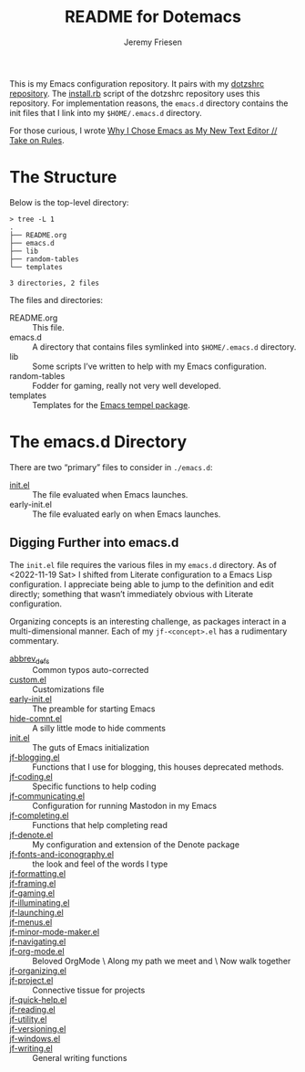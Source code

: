 #+title: README for Dotemacs
#+AUTHOR: Jeremy Friesen
#+EMAIL: jeremy@jeremyfriesen.com
#+STARTUP: showall
#+OPTIONS: toc:3

This is my Emacs configuration repository.  It pairs with my [[https://github.com/jeremyf/dotzshrc/][dotzshrc repository]].  The [[https://github.com/jeremyf/dotzshrc/blob/main/install.rb][install.rb]] script of the dotzshrc repository uses this repository.  For implementation reasons, the =emacs.d= directory contains the init files that I link into my =$HOME/.emacs.d= directory.

For those curious, I wrote [[https://takeonrules.com/2020/10/18/why-i-chose-emacs-as-my-new-text-editor/][Why I Chose Emacs as My New Text Editor // Take on Rules]].

* The Structure

Below is the top-level directory:

#+BEGIN_EXAMPLE
  > tree -L 1
  .
  ├── README.org
  ├── emacs.d
  ├── lib
  ├── random-tables
  └── templates

  3 directories, 2 files
#+END_EXAMPLE

The files and directories:

- README.org :: This file.
- emacs.d :: A directory that contains files symlinked into =$HOME/.emacs.d= directory.
- lib :: Some scripts I’ve written to help with my Emacs configuration.
- random-tables :: Fodder for gaming, really not very well developed.
- templates :: Templates for the [[https://github.com/minad/tempel][Emacs tempel package]].

* The emacs.d Directory

There are two “primary” files to consider in =./emacs.d=:

- [[file:emacs.d/init.el][init.el]] :: The file evaluated when Emacs launches.
- early-init.el :: The file evaluated early on when Emacs launches.

** Digging Further into emacs.d

The =init.el= file requires the various files in my =emacs.d= directory.  As of <2022-11-19 Sat> I shifted from Literate configuration to a Emacs Lisp configuration.  I appreciate being able to jump to the definition and edit directly; something that wasn’t immediately obvious with Literate configuration.

Organizing concepts is an interesting challenge, as packages interact in a multi-dimensional manner.  Each of my =jf-<concept>.el= has a rudimentary commentary.

- [[file:emacs.d/abbrev_defs][abbrev_defs]] :: Common typos auto-corrected
- [[file:emacs.d/custom.el][custom.el]] :: Customizations file
- [[file:emacs.d/early-init.el][early-init.el]] :: The preamble for starting Emacs
- [[file:emacs.d/hide-comnt.el][hide-comnt.el]] :: A silly little mode to hide comments
- [[file:emacs.d/init.el][init.el]] :: The guts of Emacs initialization
- [[file:emacs.d/jf-blogging.el][jf-blogging.el]] :: Functions that I use for blogging, this houses deprecated methods.
- [[file:emacs.d/jf-coding.el][jf-coding.el]] :: Specific functions to help coding
- [[file:emacs.d/jf-communicating.el][jf-communicating.el]] :: Configuration for running Mastodon in my Emacs
- [[file:emacs.d/jf-completing.el][jf-completing.el]] :: Functions that help completing read
- [[file:emacs.d/jf-denote.el][jf-denote.el]] :: My configuration and extension of the Denote package
- [[file:emacs.d/jf-fonts-and-iconography.el][jf-fonts-and-iconography.el]] :: the look and feel of the words I type
- [[file:emacs.d/jf-formatting.el][jf-formatting.el]] ::
- [[file:emacs.d/jf-framing.el][jf-framing.el]] ::
- [[file:emacs.d/jf-gaming.el][jf-gaming.el]] ::
- [[file:emacs.d/jf-illuminating.el][jf-illuminating.el]] ::
- [[file:emacs.d/jf-launching.el][jf-launching.el]] ::
- [[file:emacs.d/jf-menus.el][jf-menus.el]] ::
- [[file:emacs.d/jf-minor-mode-maker.el][jf-minor-mode-maker.el]] ::
- [[file:emacs.d/jf-navigating.el][jf-navigating.el]] ::
- [[file:emacs.d/jf-org-mode.el][jf-org-mode.el]] :: Beloved OrgMode \ Along my path we meet and \ Now walk together
- [[file:emacs.d/jf-organizing.el][jf-organizing.el]] ::
- [[file:emacs.d/jf-project.el][jf-project.el]] :: Connective tissue for projects
- [[file:emacs.d/jf-quick-help.el][jf-quick-help.el]] ::
- [[file:emacs.d/jf-reading.el][jf-reading.el]] ::
- [[file:emacs.d/jf-utility.el][jf-utility.el]] ::
- [[file:emacs.d/jf-versioning.el][jf-versioning.el]] ::
- [[file:emacs.d/jf-windows.el][jf-windows.el]] ::
- [[file:emacs.d/jf-writing.el][jf-writing.el]] :: General writing functions

